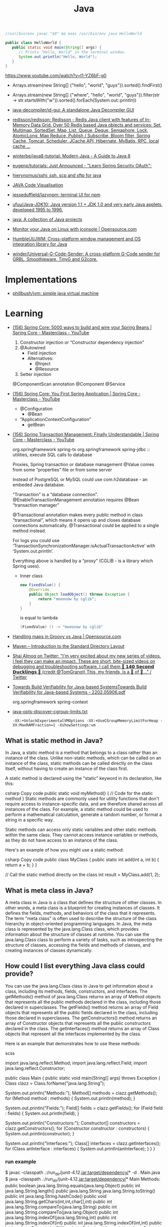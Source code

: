 :PROPERTIES:
:ID:       dfd6af21-1df2-4813-a70f-56e65f4a3939
:END:
#+title: Java

#+BEGIN_SRC java
  //usr/bin/env javac "$0" && exec /usr/bin/env java HelloWorld

  public class HelloWorld {
     public static void main(String[] args) {
        // Prints "Hello, World" in the terminal window.
        System.out.println("Hello, World");
     }
  }
#+END_SRC

https://www.youtube.com/watch?v=t1-YZ6bF-g0
- Arrays.stream(new String[] {"hello", "world", "guys"}).sorted().findFirst()
- Arrays.stream(new String[] {"where", "hello", "world", "guys"}).filter(str -> str.startsWith("w")).sorted().forEach(System.out::println))

- [[https://github.com/java-decompiler/jd-gui][java-decompiler/jd-gui: A standalone Java Decompiler GUI]]
- [[https://github.com/redisson/redisson][redisson/redisson: Redisson - Redis Java client with features of In-Memory Data Grid. Over 50 Redis based Java objects and services: Set, Multimap, SortedSet, Map, List, Queue, Deque, Semaphore, Lock, AtomicLong, Map Reduce, Publish / Subscribe, Bloom filter, Spring Cache, Tomcat, Scheduler, JCache API, Hibernate, MyBatis, RPC, local cache ...]]
- [[https://github.com/winterbe/java8-tutorial][winterbe/java8-tutorial: Modern Java - A Guide to Java 8]]
- [[https://github.com/eugenp/tutorials][eugenp/tutorials: Just Announced - "Learn Spring Security OAuth":]]
- [[https://github.com/hierynomus/sshj][hierynomus/sshj: ssh, scp and sftp for java]]
- [[http://www.pythontutor.com/visualize.html][JAVA Code Visualisation]]
- [[https://github.com/jesseduffield/lazynpm][jesseduffield/lazynpm: terminal UI for npm]]
- [[https://github.com/ufuu/Java-JDK10][ufuu/Java-JDK10: Java version 1.1 + JDK 1.0 and very early Java applets, developed 1995 to 1996.]]
- [[https://sr.ht/~ruivieira/java/][java: A collection of Java projects]]
- [[https://opensource.com/article/21/10/monitor-java-linux-jconsole][Monitor your Java on Linux with jconsole | Opensource.com]]
- [[https://github.com/HumbleUI/JWM][HumbleUI/JWM: Cross-platform window management and OS integration library for Java]]
- [[https://github.com/winder/Universal-G-Code-Sender][winder/Universal-G-Code-Sender: A cross-platform G-Code sender for GRBL, Smoothieware, TinyG and G2core.]]

* Implementations
- [[https://github.com/phillbush/jvm][phillbush/jvm: simple java virtual machine]]

* Learning

- [[https://www.youtube.com/watch?v=gVQijiDliuI&list=PLz-qdc-PbYk6ikoEsdn4VZ4HUkKPVPMXp&index=3][(156) Spring Core: 5000 ways to build and wire your Spring Beans | Spring Core - Masterclass - YouTube]]
  1. Constructor injection or “Constructor dependency injection”
  2. @Autowired
     - Field injection
     - Alternatives:
       - @Inject
       - @Resource
  3. Setter injection

  @ComponentScan annotation
  @Component
  @Service

- [[https://www.youtube.com/watch?v=xN6yXgeZdWs&list=PLz-qdc-PbYk6ikoEsdn4VZ4HUkKPVPMXp&index=2][(156) Spring Core: You First Spring Application | Spring Core - Masterclass - YouTube]]
  - @Configuration
    - @Bean
  - “ApplicationContextConfiguration”
    - getBean

- [[https://www.youtube.com/watch?v=4BD6pF7dkkc&list=PLz-qdc-PbYk6ikoEsdn4VZ4HUkKPVPMXp&index=4][(156) Spring Transaction Management: Finally Understandable | Spring Core - Masterclass - YouTube]]

  org.springframework spring-tx
  org.springframework spring-jdbc :: utilities, execute SQL calls to database

  Proxies, Spring transaction or database management
  @Value comes from some “properties” file or from some server

  Instead of PostgreSQL or MySQL could use com.h2database - an embeded Java database.

  “Transaction” is a “database connection”.
  @EnableTransactionManagement annotation requires @Bean “transaction manager”

  @Transactional annotation makes every public method in class
  “transactional”, which means it opens up and closes database connections
  automatically.  @Transactional could be applied to a single method instead.

  For logs you could use
  ‘TransactionSynchronizationManager.isActualTransactionActive’ with
  ‘System.out.println’.

  Everything above is handled by a “proxy” (CGLIB - is a library which Spring
  uses).

  - Inner class
    #+begin_src java
      new FixedValue() {
          @Override
          public Object loadObject() throws Exception {
              return "moeooow by cglib";
          }
      }
    #+end_src
    is equal to lambda
    #+begin_src java
      (FixedValue) () -> "moeooow by cglib"
    #+end_src

- [[https://opensource.com/article/22/6/maps-groovy-vs-java][Handling maps in Groovy vs Java | Opensource.com]]

- [[https://maven.apache.org/guides/introduction/introduction-to-the-standard-directory-layout.html][Maven – Introduction to the Standard Directory Layout]]

- [[https://twitter.com/debugagent/status/1491075324805001219?t=pJat2j-HN-iRfY3CY5f6qQ][Shai Almog on Twitter: "I'm very excited about my new series of videos. I feel they can make an impact. These are short, bite-sized videos on debugging and troubleshooting software. I call them 🦆 𝟭𝟰𝟬 𝗦𝗲𝗰𝗼𝗻𝗱 𝗗𝘂𝗰𝗸𝗹𝗶𝗻𝗴𝘀 🦆 (credit @TomGranot) This, my friends, is a 🧵 of 🦆..." / Twitter]]

- [[https://arxiv.org/pdf/2202.05906.pdf][Towards Build Verifiability for Java-based SystemsTowards Build Verifiability for Java-based Systems - 2202.05906.pdf]]

  org.springframework spring-context

- [[https://gist.github.com/egeneralov/60ced37da0b40008a7b3345c89a280b9][java-opts-discover-cgroup-limits.txt]]
  : -XX:+UnlockExperimentalVMOptions -XX:+UseCGroupMemoryLimitForHeap -XX:MaxRAMFraction=1 -XshowSettings:vm

** What is static method in Java?
In Java, a static method is a method that belongs to a class rather than an instance of the class. Unlike non-static methods, which can be called on an instance of the class, static methods can be called directly on the class itself, without having to create an instance of the class first.

A static method is declared using the "static" keyword in its declaration, like this:

csharp
Copy code
public static void myMethod() {
  // Code for the static method
}
Static methods are commonly used for utility functions that don't require access to instance-specific data, and are therefore shared across all instances of the class. For example, a static method could be used to perform a mathematical calculation, generate a random number, or format a string in a specific way.

Static methods can access only static variables and other static methods within the same class. They cannot access instance variables or methods, as they do not have access to an instance of the class.

Here's an example of how you might use a static method:

csharp
Copy code
public class MyClass {
  public static int add(int a, int b) {
    return a + b;
  }
}

// Call the static method directly on the class
int result = MyClass.add(1, 2);

** What is meta class in Java?

A meta class in Java is a class that defines the structure of other classes. In other words, a meta class is a blueprint for creating instances of classes. It defines the fields, methods, and behaviors of the class that it represents. The term "meta class" is often used to describe the structure of the class hierarchy in object-oriented programming languages. In Java, the meta class is represented by the java.lang.Class class, which provides information about the structure of classes at runtime. You can use the java.lang.Class class to perform a variety of tasks, such as introspecting the structure of classes, accessing the fields and methods of classes, and creating instances of classes dynamically.

** How could I list everything Java class could provide?

You can use the java.lang.Class class in Java to get information about a class, including its methods, fields, constructors, and interfaces. The getMethods() method of java.lang.Class returns an array of Method objects that represents all the public methods declared in the class, including those declared in superclasses. The getFields() method returns an array of Field objects that represents all the public fields declared in the class, including those declared in superclasses. The getConstructors() method returns an array of Constructor objects that represents all the public constructors declared in the class. The getInterfaces() method returns an array of Class objects that represent all the interfaces implemented by the class.

Here is an example that demonstrates how to use these methods:

scss

import java.lang.reflect.Method;
import java.lang.reflect.Field;
import java.lang.reflect.Constructor;

public class Main {
  public static void main(String[] args) throws Exception {
    Class clazz = Class.forName("java.lang.String");

    System.out.println("Methods:");
    Method[] methods = clazz.getMethods();
    for (Method method : methods) {
      System.out.println(method);
    }

    System.out.println("Fields:");
    Field[] fields = clazz.getFields();
    for (Field field : fields) {
      System.out.println(field);
    }

    System.out.println("Constructors:");
    Constructor[] constructors = clazz.getConstructors();
    for (Constructor constructor : constructors) {
      System.out.println(constructor);
    }

    System.out.println("Interfaces:");
    Class[] interfaces = clazz.getInterfaces();
    for (Class anInterface : interfaces) {
      System.out.println(anInterface);
    }
  }
}

*** run example

$ javac -classpath .:/run_dir/junit-4.12.jar:target/dependency/* -d . Main.java
$ java -classpath .:/run_dir/junit-4.12.jar:target/dependency/* Main
Methods:
public boolean java.lang.String.equals(java.lang.Object)
public int java.lang.String.length()
public java.lang.String java.lang.String.toString()
public int java.lang.String.hashCode()
public void java.lang.String.getChars(int,int,char[],int)
public int java.lang.String.compareTo(java.lang.String)
public int java.lang.String.compareTo(java.lang.Object)
public int java.lang.String.indexOf(java.lang.String,int)
public int java.lang.String.indexOf(int)
public int java.lang.String.indexOf(int,int)
public int java.lang.String.indexOf(java.lang.String)
public static java.lang.String java.lang.String.valueOf(int)
public static java.lang.String java.lang.String.valueOf(float)
public static java.lang.String java.lang.String.valueOf(boolean)
public static java.lang.String java.lang.String.valueOf(long)
public static java.lang.String java.lang.String.valueOf(double)
public static java.lang.String java.lang.String.valueOf(java.lang.Object)
public static java.lang.String java.lang.String.valueOf(char)
public static java.lang.String java.lang.String.valueOf(char[])
public static java.lang.String java.lang.String.valueOf(char[],int,int)
public java.util.stream.IntStream java.lang.String.codePoints()
public boolean java.lang.String.isEmpty()
public char java.lang.String.charAt(int)
public int java.lang.String.codePointAt(int)
public int java.lang.String.codePointBefore(int)
public int java.lang.String.codePointCount(int,int)
public int java.lang.String.offsetByCodePoints(int,int)
public byte[] java.lang.String.getBytes(java.nio.charset.Charset)
public void java.lang.String.getBytes(int,int,byte[],int)
public byte[] java.lang.String.getBytes(java.lang.String) throws java.io.UnsupportedEncodingException
public byte[] java.lang.String.getBytes()
public boolean java.lang.String.contentEquals(java.lang.StringBuffer)
public boolean java.lang.String.contentEquals(java.lang.CharSequence)
public boolean java.lang.String.equalsIgnoreCase(java.lang.String)
public int java.lang.String.compareToIgnoreCase(java.lang.String)
public boolean java.lang.String.regionMatches(boolean,int,java.lang.String,int,int)
public boolean java.lang.String.regionMatches(int,java.lang.String,int,int)
public boolean java.lang.String.startsWith(java.lang.String)
public boolean java.lang.String.startsWith(java.lang.String,int)
public boolean java.lang.String.endsWith(java.lang.String)
public int java.lang.String.lastIndexOf(int)
public int java.lang.String.lastIndexOf(java.lang.String,int)
public int java.lang.String.lastIndexOf(java.lang.String)
public int java.lang.String.lastIndexOf(int,int)
public java.lang.String java.lang.String.substring(int,int)
public java.lang.String java.lang.String.substring(int)
public java.lang.CharSequence java.lang.String.subSequence(int,int)
public java.lang.String java.lang.String.concat(java.lang.String)
public java.lang.String java.lang.String.replace(java.lang.CharSequence,java.lang.CharSequence)
public java.lang.String java.lang.String.replace(char,char)
public boolean java.lang.String.matches(java.lang.String)
public boolean java.lang.String.contains(java.lang.CharSequence)
public java.lang.String java.lang.String.replaceFirst(java.lang.String,java.lang.String)
public java.lang.String java.lang.String.replaceAll(java.lang.String,java.lang.String)
public java.lang.String[] java.lang.String.split(java.lang.String)
public java.lang.String[] java.lang.String.split(java.lang.String,int)
public static java.lang.String java.lang.String.join(java.lang.CharSequence,java.lang.CharSequence[])
public static java.lang.String java.lang.String.join(java.lang.CharSequence,java.lang.Iterable)
public java.lang.String java.lang.String.toLowerCase()
public java.lang.String java.lang.String.toLowerCase(java.util.Locale)
public java.lang.String java.lang.String.toUpperCase(java.util.Locale)
public java.lang.String java.lang.String.toUpperCase()
public java.lang.String java.lang.String.trim()
public java.lang.String java.lang.String.strip()
public java.lang.String java.lang.String.stripLeading()
public java.lang.String java.lang.String.stripTrailing()
public boolean java.lang.String.isBlank()
public java.util.stream.Stream java.lang.String.lines()
public java.util.stream.IntStream java.lang.String.chars()
public char[] java.lang.String.toCharArray()
public static java.lang.String java.lang.String.format(java.lang.String,java.lang.Object[])
public static java.lang.String java.lang.String.format(java.util.Locale,java.lang.String,java.lang.Object[])
public static java.lang.String java.lang.String.copyValueOf(char[],int,int)
public static java.lang.String java.lang.String.copyValueOf(char[])
public native java.lang.String java.lang.String.intern()
public java.lang.String java.lang.String.repeat(int)
public final native void java.lang.Object.wait(long) throws java.lang.InterruptedException
public final void java.lang.Object.wait(long,int) throws java.lang.InterruptedException
public final void java.lang.Object.wait() throws java.lang.InterruptedException
public final native java.lang.Class java.lang.Object.getClass()
public final native void java.lang.Object.notify()
public final native void java.lang.Object.notifyAll()
Fields:
public static final java.util.Comparator java.lang.String.CASE_INSENSITIVE_ORDER
Constructors:
public java.lang.String(byte[])
public java.lang.String(byte[],int,int)
public java.lang.String(byte[],java.nio.charset.Charset)
public java.lang.String(byte[],java.lang.String) throws java.io.UnsupportedEncodingException
public java.lang.String(byte[],int,int,java.nio.charset.Charset)
public java.lang.String(java.lang.StringBuilder)
public java.lang.String(java.lang.StringBuffer)
public java.lang.String(char[],int,int)
public java.lang.String(char[])
public java.lang.String(java.lang.String)
public java.lang.String()
public java.lang.String(byte[],int,int,java.lang.String) throws java.io.UnsupportedEncodingException
public java.lang.String(byte[],int)
public java.lang.String(byte[],int,int,int)
public java.lang.String(int[],int,int)
Interfaces:
interface java.io.Serializable
interface java.lang.Comparable
interface java.lang.CharSequence

** What is public class in Java?

In Java, a public class is a class that can be accessed from anywhere in the program. A class is considered public if it is declared with the "public" keyword. This means that any other class in the program can create an object of this class, call its methods, or access its fields. Public classes are an important concept in Java as they allow for the creation of reusable code and objects that can be used throughout a program.

** What is public static method in Java?

In Java, a public static method is a method that is declared with the "public" and "static" access modifiers.

The "public" access modifier means that the method can be accessed from anywhere in the code, including outside of the class that defines it. The "static" modifier means that the method belongs to the class and can be invoked without creating an instance of the class.

A public static method can be called using the class name, without creating an instance of the class. For example:

csharp

public class MyClass {
   public static void myMethod() {
      // method code goes here
   }
}

// Call the method
MyClass.myMethod();

** What is private static method in Java?

A private static method in Java is a method that is declared with the "private" access modifier and "static" keyword. The "private" access modifier means that the method can only be accessed within the same class in which it is declared. The "static" keyword means that the method belongs to the class rather than an instance of the class, and can be called without creating an instance of the class.

A private static method can only be accessed by other static methods within the same class. This is useful when you want to encapsulate some functionality within the class and do not want it to be exposed to other classes. Private static methods are typically used to implement utility methods that are used only within the class, such as helper methods that perform specific calculations or transformations.

** Boolean false or true by default in Java?

In Java, the default value of a boolean type is false.

* Maven
- [[https://github.com/fzakaria/nixos-maven-example][fzakaria/nixos-maven-example: An example of how to use buildMaven with Nix to build a Maven project]]

* Cheat sheet

- javap main.class
- java main

* Languages
- [[https://github.com/elonlit/Genesis][elonlit/Genesis: God's actual programming language.]]

* Libraries

- [[https://github.com/mabe02/lanterna][mabe02/lanterna: Java library for creating text-based GUIs]]
- [[https://github.com/JetBrains/jediterm][JetBrains/jediterm: Pure Java Terminal Emulator. Works with SSH and PTY.]]
- [[https://github.com/shred/acme4j][shred/acme4j: Java client for ACME (Let's Encrypt)]]
- [[https://github.com/ebarlas/microhttp][ebarlas/microhttp: Fast, scalable, self-contained, single-threaded Java web server]]
- [[https://github.com/oshi/oshi][oshi/oshi: Native Operating System and Hardware Information]]
- [[https://github.com/pgjdbc/pgjdbc][pgjdbc/pgjdbc: Postgresql JDBC Driver]]
- [[https://github.com/eclipse/deeplearning4j][eclipse/deeplearning4j: Suite of tools for deploying and training deep learning models using the JVM. Highlights include model import for keras, tensorflow, and onnx/pytorch, a modular and tiny c++ library for running math code and a java based math library on top of the core c++ library. Also includes samediff: a pytorch/tensorflow like library for running deep learning using automatic differentiation.]]

* Security
- [[https://github.com/CERTCC/CVE-2021-44228_scanner][CERTCC/CVE-2021-44228_scanner: Scanners for Jar files that may be vulnerable to CVE-2021-44228]]
  - [[https://github.com/0xInfection/LogMePwn][0xInfection/LogMePwn: A fully automated, reliable, super-fast, mass scanning and validation toolkit for the Log4J RCE CVE-2021-44228 vulnerability.]]
  - [[https://github.com/palantir/log4j-sniffer][palantir/log4j-sniffer: A tool that scans archives to check for vulnerable log4j versions]]
  - [[https://github.com/traefik/plugin-log4shell][traefik/plugin-log4shell: Log4Shell is a middleware plugin for Traefik which blocks JNDI attacks based on HTTP header values.]]
  - [[https://github.com/google/log4jscanner][google/log4jscanner]]

* Tools
- [[https://github.com/Body-Alhoha/Remake][Body-Alhoha/Remake: Library to modify java classes bytecode]]
- [[https://github.com/Col-E/Recaf][Col-E/Recaf: The modern Java bytecode editor]]
- [[https://github.com/find-sec-bugs/find-sec-bugs][find-sec-bugs/find-sec-bugs: The SpotBugs plugin for security audits of Java web applications and Android applications. (Also work with Kotlin, Groovy and Scala projects)]]
- [[https://github.com/GoogleContainerTools/jib][GoogleContainerTools/jib: 🏗 Build container images for your Java applications.]]
- [[https://github.com/iluwatar/uml-reverse-mapper][iluwatar/uml-reverse-mapper: Automatically generate class diagram from code. Supports Graphviz, PlantUML and Mermaid output formats.]]
- [[https://github.com/microsoft/gctoolkit][microsoft/gctoolkit: Tool for parsing GC logs]]
- [[https://github.com/Naton1/jvm-explorer][Naton1/jvm-explorer: JVM Explorer is a Java desktop application for browsing loaded class files inside locally running Java Virtual Machines.]]
- [[https://github.com/Privado-Inc/privado][Privado-Inc/privado: Open Source Static Scanning tool to detect data flows in your code, find data security vulnerabilities & generate accurate Play Store Data Safety Report.]]
- [[https://github.com/runsidekick/sidekick][runsidekick/sidekick: Free and open-source live application debugger. Like chrome dev tools but for your backend]]
- [[https://github.com/soot-oss/soot][soot-oss/soot: Soot - A Java optimization framework]]
